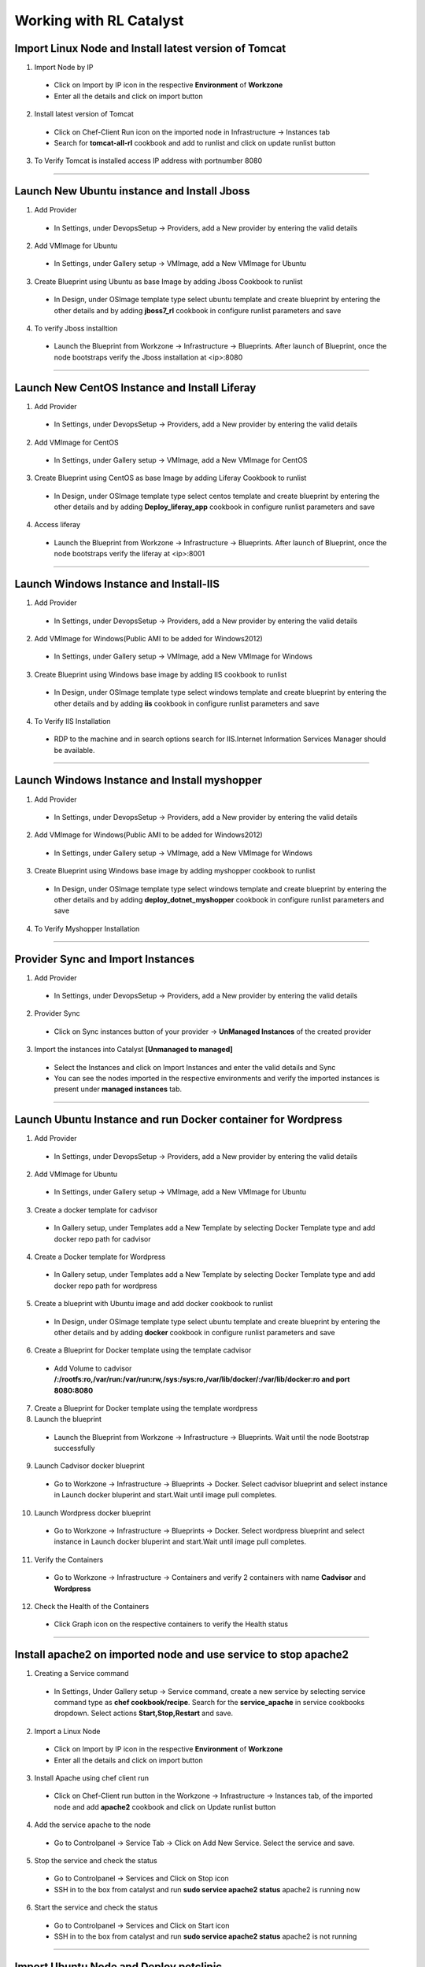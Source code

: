 
.. _Features-RL:Catalyst

Working with RL Catalyst
========================


.. _Import Linux Node and Install latest version of-Tomcat:

Import Linux Node and Install latest version of Tomcat
^^^^^^^^^^^^^^^^^^^^^^^^^^^^^^^^^^^^^^^^^^^^^^^^^^^^^^

1. Import Node by IP
 * Click on Import by IP icon in the respective **Environment** of **Workzone**
 * Enter all the details and click on import button

2. Install latest version of Tomcat
 * Click on Chef-Client Run icon on the imported node in Infrastructure -> Instances tab
 * Search for **tomcat-all-rl** cookbook and add to runlist and click on update runlist button

3. To Verify Tomcat is installed access IP address with portnumber 8080




*****

.. _Launch New Ubuntu instance and Install-Jboss:

Launch New Ubuntu instance and Install Jboss
^^^^^^^^^^^^^^^^^^^^^^^^^^^^^^^^^^^^^^^^^^^^

1. Add Provider
 * In Settings, under DevopsSetup -> Providers, add a New provider by entering the valid details

2. Add VMImage for Ubuntu
 * In Settings, under Gallery setup -> VMImage, add a New VMImage for Ubuntu

3. Create Blueprint using Ubuntu as base Image by adding Jboss Cookbook to runlist
 * In Design, under OSImage template type select ubuntu template and create blueprint by entering the other details and by adding **jboss7_rl** cookbook in configure runlist parameters and save

4. To verify Jboss installtion
 * Launch the Blueprint from Workzone -> Infrastructure -> Blueprints. After launch of Blueprint, once the node bootstraps verify the Jboss installation at <ip>:8080


*****


.. _Launch New CentOS Instance and Install-Liferay:

Launch New CentOS Instance and Install Liferay
^^^^^^^^^^^^^^^^^^^^^^^^^^^^^^^^^^^^^^^^^^^^^^

1. Add Provider
 * In Settings, under DevopsSetup -> Providers, add a New provider by entering the valid details

2. Add VMImage for CentOS
 * In Settings, under Gallery setup -> VMImage, add a New VMImage for CentOS

3. Create Blueprint using CentOS as base Image by adding Liferay Cookbook to runlist
 * In Design, under OSImage template type select centos template and create blueprint by entering the other details and by adding **Deploy_liferay_app** cookbook in configure runlist parameters and save

4. Access liferay
 * Launch the Blueprint from Workzone -> Infrastructure -> Blueprints. After launch of Blueprint, once the node bootstraps verify the liferay at <ip>:8001


*****


.. _Launch Windows Instance and Install-IIS:

Launch Windows Instance and Install-IIS
^^^^^^^^^^^^^^^^^^^^^^^^^^^^^^^^^^^^^^^

1. Add Provider
 * In Settings, under DevopsSetup -> Providers, add a New provider by entering the valid details

2. Add VMImage for Windows(Public AMI to be added for Windows2012)
 * In Settings, under Gallery setup -> VMImage, add a New VMImage for Windows

3. Create Blueprint using Windows base image by adding IIS cookbook to runlist
 * In Design, under OSImage template type select windows template and create blueprint by entering the other details and by adding **iis** cookbook in configure runlist parameters and save

4. To Verify IIS Installation
 * RDP to the machine and in search options search for IIS.Internet Information Services Manager should be available.



*****

.. _Launch Windows Instance and Install-myshopper:

Launch Windows Instance and Install myshopper
^^^^^^^^^^^^^^^^^^^^^^^^^^^^^^^^^^^^^^^^^^^^^

1. Add Provider
 * In Settings, under DevopsSetup -> Providers, add a New provider by entering the valid details

2. Add VMImage for Windows(Public AMI to be added for Windows2012)
 * In Settings, under Gallery setup -> VMImage, add a New VMImage for Windows

3. Create Blueprint using Windows base image by adding myshopper cookbook to runlist
 * In Design, under OSImage template type select windows template and create blueprint by entering the other details and by adding **deploy_dotnet_myshopper** cookbook in configure runlist parameters and save

4. To Verify Myshopper Installation


*****

.. _Provider Sync and-Import Instances:

Provider Sync and Import Instances
^^^^^^^^^^^^^^^^^^^^^^^^^^^^^^^^^^

1. Add Provider
 * In Settings, under DevopsSetup -> Providers, add a New provider by entering the valid details

2. Provider Sync
 * Click on Sync instances button of your provider -> **UnManaged Instances** of the created provider

3. Import the instances into Catalyst **[Unmanaged to managed]**
 * Select the Instances and click on Import Instances and enter the valid details and Sync
 * You can see the nodes imported in the respective environments and verify the imported instances is present under **managed instances** tab.


*****

.. _Launch Ubuntu Instance and run Docker container for-Wordpress:

Launch Ubuntu Instance and run Docker container for Wordpress
^^^^^^^^^^^^^^^^^^^^^^^^^^^^^^^^^^^^^^^^^^^^^^^^^^^^^^^^^^^^^

1. Add Provider
 * In Settings, under DevopsSetup -> Providers, add a New provider by entering the valid details

2. Add VMImage for Ubuntu
 * In Settings, under Gallery setup -> VMImage, add a New VMImage for Ubuntu

3. Create a docker template for cadvisor
 * In Gallery setup, under Templates add a New Template by selecting Docker Template type and add docker repo path for cadvisor

4. Create a Docker template for Wordpress
 * In Gallery setup, under Templates add a New Template by selecting Docker Template type and add docker repo path for wordpress

5. Create a blueprint with Ubuntu image and add docker cookbook to runlist
 * In Design, under OSImage template type select ubuntu template and create blueprint by entering the other details and by adding **docker** cookbook in configure runlist parameters and save


6. Create a Blueprint for Docker template using the template cadvisor
  * Add Volume to cadvisor **/:/rootfs:ro,/var/run:/var/run:rw,/sys:/sys:ro,/var/lib/docker/:/var/lib/docker:ro and port 8080:8080**

7. Create a Blueprint for Docker template using the template wordpress
  

8. Launch the blueprint 
 * Launch the Blueprint from Workzone -> Infrastructure -> Blueprints. Wait until the node Bootstrap successfully

9. Launch Cadvisor docker blueprint
 * Go to Workzone -> Infrastructure -> Blueprints -> Docker. Select cadvisor blueprint and select instance in Launch docker bluperint and start.Wait until image pull completes.

10. Launch Wordpress docker blueprint
 * Go to Workzone -> Infrastructure -> Blueprints -> Docker. Select wordpress blueprint and select instance in Launch docker bluperint and start.Wait until image pull completes.

11. Verify the Containers
 * Go to Workzone -> Infrastructure -> Containers and verify 2 containers with name **Cadvisor** and **Wordpress**

12. Check the Health of the Containers
 * Click Graph icon on the respective containers to verify the Health status


*****

.. _Install apache2 on imported node and use service to stop-apache2:

Install apache2 on imported node and use service to stop apache2
^^^^^^^^^^^^^^^^^^^^^^^^^^^^^^^^^^^^^^^^^^^^^^^^^^^^^^^^^^^^^^^^

1. Creating a Service command
 * In Settings, Under Gallery setup -> Service command, create a new service by selecting service command type as **chef cookbook/recipe**. Search for the **service_apache** in service cookbooks dropdown. Select actions **Start,Stop,Restart** and save.

2. Import a Linux Node
 * Click on Import by IP icon in the respective **Environment** of **Workzone**
 * Enter all the details and click on import button

3. Install Apache using chef client run
 * Click on Chef-Client run button in the Workzone -> Infrastructure -> Instances tab, of the imported node and add **apache2** cookbook and click on Update runlist button

4. Add the service apache to the node
 * Go to Controlpanel -> Service Tab -> Click on Add New Service. Select the service and save.
 

5. Stop the service and check the status
 * Go to Controlpanel -> Services and Click on Stop icon
 * SSH in to the box from catalyst and run **sudo service apache2 status**
   apache2 is running now 


6. Start the service and check the status
 * Go to Controlpanel -> Services and Click on Start icon
 * SSH in to the box from catalyst and run **sudo service apache2 status**
   apache2 is not running


*****


.. _Import Ubuntu Node and Deploy-petclinic:

Import Ubuntu Node and Deploy petclinic
^^^^^^^^^^^^^^^^^^^^^^^^^^^^^^^^^^^^^^^

1. Import a Linux Node
 * Click on Import by IP icon in the respective **Environment** of **Workzone**
 * Enter all the details and click on import button


2. Install Tomcat Cookbook(tomcat-all-rl)
 * Click on Chef-Client Run icon on the imported node in Workzone -> Infrastructure -> Instances tab
 * Search for **tomcat-all-rl** cookbook and add to runlist and click on update runlist button


3. Create a Chef orchestration task, Choose the node and add the cookbook deploy_war) & Edit attributes
  * In Workzone, Under Orchestration Create a New Chef Task and add **deploy_war** cookbook and edit the following attributes
  * Source code url - **https://s3-us-west-2.amazonaws.com/catalystcode/petclinic-2.02.71.war**
  * Application version – 2.02.71
  * Node publice IP – enter the public IP where tomcat is running and present as node in catalyst.

4. Execute the task 
 * After execution of task, access petclinic at <ip>:8080/petclinic


*****

.. _Launch New ubuntu Instance,Install Tomcat,upgrade to-v8.0[attribute]:

Launch New ubuntu Instance,Install Tomcat,upgrade to v8.0[attribute]
^^^^^^^^^^^^^^^^^^^^^^^^^^^^^^^^^^^^^^^^^^^^^^^^^^^^^^^^^^^^^^^^^^^^

1. Add Provider
 * In Settings, under DevopsSetup -> Providers, add a New provider by entering the valid details

2. Add VMImage for Ubuntu
 * In Settings, under Gallery setup -> VMImage, add a New VMImage for Ubuntu

3. Create Blueprint using Ubuntu as base Image and Tomcat Cookbook
 * In Design, under OSImage template type select ubuntu template and create blueprint by entering the other details and by adding **tomcat-all-rl** cookbook in configure runlist parameters and save

4. Access Tomcat
 * Access Tomcat at <ip>:8080 and check the version

5. Chef Client Run to upgrade Tomcat version to 8.0
 * Click on Chef-Client run button and Edit the cookbook attributes and select the latest version, save and update runlist
   Access Tomcat at <ip>:8080 and check for the version


*****

.. _Update application-version[petclinic]:

Update application version[petclinic]
^^^^^^^^^^^^^^^^^^^^^^^^^^^^^^^^^^^^^

1. Import a Linux Node
2. Install Tomcat Cookbook(tomcat-all-rl)
3. Create a Chef orchestration task . Choose the node and add the cookbook deploy_war)
4. Execute the task and access petclinic at <ip>:8080/petclinic
5. Edit the task and edit the attribute 'version'
6. Check the petclinic application and verify the version


*****


.. _View History of App deployments &-upgrades:

View History of App deployments & upgrades
^^^^^^^^^^^^^^^^^^^^^^^^^^^^^^^^^^^^^^^^^^

1. Import node or launch a new node[ubuntu]
2. Install Tomcat Cookbook(tomcat-all-rl)
3. Add cookbook deploy_war and  Edit attributes
  a. Source code url - **https://s3-us-west-2.amazonaws.com/catalystcode/petclinic-2.02.71.war**
  b. Application version – 2.02.71
  c. Node publice ip – enter the public ip where tomcat is running and present as node in catalyst.
4. Once application is installedon on the node .the above cookbook will use app_data_handler cookbook to send the Data to catalyst


*****


.. _AWS Cost,Usage-dashboards:

AWS Cost,Usage dashboards
^^^^^^^^^^^^^^^^^^^^^^^^^

1. Add Provider
 * In Settings, under DevopsSetup -> Providers, add a New provider by entering the valid details

2. Track->usage and cost dashboards
 * Click on **Tracks** under provider you will be able to see **Provider Dashboard** and **AWS Summary Dashboard**


*****

.. _Launch Java stack using-CFT:

Launch Java stack using CFT
^^^^^^^^^^^^^^^^^^^^^^^^^^^

1. CFT Template
 * In Settings, Under Gallery Setup -> Templates -> create a New CloudFormation template by selecting the **CloudFormation** template type and uploading the valid **Template File** and save

2. Add Provider
 * In Settings, under DevopsSetup -> Providers, add a New provider by entering the valid details

3. Add VMImage for Ubuntu
 * In Settings, under Gallery setup -> VMImage, add a New VMImage for ubuntu

4. Create CFT Blueprint using Ubuntu as base Image and by adding Java Cookbook to runlist
 * In Design, under CloudFormation template type select ubuntu template and create CFTblueprint by entering the other details and by adding **Java** cookbook to runlist in configure stack parameters and save

5. Launch CFT Blueprint
 * Launch the Blueprint from Workzone -> Infrastructure -> Blueprints and verify the **Stack** in Infrastructure -> CloudFormation, verify the instance in Infrastructure -> Instances tab



*****

.. _ARM with 2-VirtualMachines[VM]:

ARM with 2 VirtualMachines[VM]
^^^^^^^^^^^^^^^^^^^^^^^^^^^^^^
1. Add an Azure provider
 * In Settings, under DevopsSetup -> Providers, add a New **Azure** provider by entering the valid details

2. Create ARM Template
 * In Settings, under Gallery setup -> Templates, create a New ARM template by selecting the **ARMTemplate** template type and uploading the valid **Template File** and save

3. Create Blueprint for ARM Template
 * In Design -> Click on **Azure** provider from tree. Under ARM template type select your ARM template and create ARMBlueprint by entering the other details and save

4. Launch ARMBlueprint
 * Launch the Blueprint from Workzone -> Infrastructure -> Blueprints -> AzureARM and verify the **Deployment** in Infrastructure -> AzureARM, verify the instances in Infrastructure -> Instances tab



*****


.. _Composite-Docker:

Composite Docker
^^^^^^^^^^^^^^^^

1. Add Provider
 * In Settings, under DevopsSetup -> Providers, add a New provider by entering the valid details

2. Add VMImage for Ubuntu
 * In Settings, under Gallery setup -> VMImage, add a New VMImage for Ubuntu

3. Create a docker template for cadvisor
 * In Gallery setup, under Templates add a New Template by selecting **Docker** Template type and add **docker repo path for cadvisor**

4. Create a docker template for centos
 * In Gallery setup, under Templates add a New Template by selecting **Docker** Template type and add **docker repo path for centos**


5. Create a Blueprint for Docker and add centos and cadvisor docker templates to a single blueprint (multiple templates to single blueprint)
 * In Design ,select **Docker** template type and select **cadvisor** template and fill the details and click on **Launch parameters** buuton and Add **Volume** to cadvisor **/:/rootfs:ro,/var/run:/var/run:rw,/sys:/sys:ro,/var/lib/docker/:/var/lib/docker:ro** and **port mappings** **8080:8080**. Now click on **Add** and select the **centos** template with **latest** tag and add and save the blueprint

6. Choose the Ubuntu node and run this blueprint. Go to **Containers** tab and verify 2 containers are launched and verify the health by clicking on the Graph icon.



*****



Import your existing Instance
^^^^^^^^^^^^^^^^^^^^^^^^^^^^^
You can import already existing node in to RL Catalyst using IP Address. The Node should have public IP Address and should be reachable from catalyst. Please refer to :ref:`import-byip`  for more help


Deploy a Test Application
^^^^^^^^^^^^^^^^^^^^^^^^^

**Deploy Tomcat Application on the Imported Node**

* Go to Orchestration, Create New **Chef Task** by adding **deploy_tomcat_war** cookbook to the **Runlist**, click on Edit **Cookbook Attribute** Icon and add **Source code URL** and Save

* Execute the Chef Task and wait until task executes successfully



**Following video demonstrates how to do Import By IP and Deploy Tomcat Application in RLCatalyst:**






*****

Add Provider and do Provider Sync
^^^^^^^^^^^^^^^^^^^^^^^^^^^^^^^^^^^^^^^^^
Once the basic data is loaded, you can start exploring RLCatalyst from the Provider-Sync Feature. You can sync nodes from your AWS provider account and convert the nodes to 'Managed' . This will give a control on your AWS infra by letting you track the capacity, cost and usage . Once sync-ed, you can see the summary dashboard from 'Track'


1. **Add your AWS provider** account details in RLCatalyst . Refer to :ref:`provider-settings` for more help
2. **Sync your provider with RLCatalyst**. Once the provider account is added, you can start importing the nodes into RLCatalyst . Importing will bootstrap the nodes with the configured chef server . The imported instances can be managed from the workzone, under the project and environment to which the nodes are imported. Refer to :ref:`provider-sync` for more help



**Following video demonstrates how to add provider and do sync in RLCatalyst:**


.. raw:: html

    
    <div style="position:relative;padding-bottom:56.25%;padding-top:30px;height:0;overflow:hidden;">
        <iframe src="https://www.youtube.com/embed/HIMlbwtc8Zc" frameborder="0" allowfullscreen style="position: absolute; top: 0; left: 0; width: 100%; height: 100%;"></iframe>
    </div>



*****


Create Template, VM Image, Blueprints
^^^^^^^^^^^^^^^^^^^^^^^^^^^^^^^^^^^^^^^^^^^^^^

1. **Create new Templates** . RLCatalyst provides you with the flexibility to create re-usable Templates for Infra and app automation. By default, it supports 4 types of templates . You can add templates for any of these template types . Refer to :ref:`configure-softwarestack` for more help
2. **Add VM Images** for the providers. Add VM Images for your each of the provider accounts added. This could be any of the images(public/private) accessible from your provider account. The templates will use these as the base to launch new instances . Refer to :ref:`configure-vm` for more help
3. **Create a blueprint** for a software stack . Once the templates and VM Images are added, next step is to design blueprints, which are tied to a provider. Refer to :ref:`design-blueprint` for more help
4. **Launch the blueprints** to create new instance and boootstrap with the runlist added in the blueprint . The new instances will be listed under 'Instances' for the specified project and environment . Refer to  :ref:`launch-instances` for more details



**Following video demonstrates how to create Templates, VM Images and Blueprints in RLCatalyst:**


.. raw:: html

    
    <div style="position:relative;padding-bottom:56.25%;padding-top:30px;height:0;overflow:hidden;">
        <iframe src="https://www.youtube.com/embed/Hg6kFMLruaY" frameborder="0" allowfullscreen style="position: absolute; top: 0; left: 0; width: 100%; height: 100%;"></iframe>
    </div>



*****


Application  Deployment
^^^^^^^^^^^^^^^^^^^^^^^

You can now deploy your application in one-click in RLCatalyst . RLCatalyst gets the build or the source from the repository which is associated with the application. The repository need to be configured in RLCatalyst and should be associated with a Project . Currently Docker and Nexus repositories are supported.
  
**Pre-requisites** 


1. A repository (Nexus/Docker) should be added from Settings 
2. Repository should be attached to one or more projects. 
3. There should be connectivity between the repository, the target instances and the RLCatalyst instance
4. There should be to & fro connectivity between RLCatalyst and the target instance


Follow the instructions to deploy an application from Nexus repository

1. Add the Nexus server details in RLCatalyst and associate the repository to a Project. Refer to  :ref:`configure-nexus` for more details.
2. Create new blueprint to  deploy the application . Refer to :ref:`create-app-blueprint` for more details
3. Launch a new instance using the blueprint  . Refer to :ref:`launch-app-blueprint` for more details
4. Update the application to the latest version and see the application running at the URL configured. Refer to :ref:`upgrade-app` for more details


*****
        
View Cost and Usage Dashboards
^^^^^^^^^^^^^^^^^^^^^^^^^^^^^^

RLCatalyst provides you a consolidated dashboard for tracking your AWS infrastructure cost and usage . This helps you to identify un-used capacity and do better utilization. RLCatalyst summarizes this data for all the AWS provider accounts configured
            
Follow the instructions to configure your dashboards:

1. **Configure the provider dashboard** in Settings . This will give you the snapshot of instances- Total Number vs Number of Managed vs Number of Un-Managed. Refer to :ref:`configure-track` for more details
     
2. A more detailed dashboard on AWS usage and cost can also be configured. This will give you the snapshot of Total cost, Daily cost etc . Refer to :ref:`configure-track` for more details

3. View the Dashboards from **RLCatalyst->Track**





